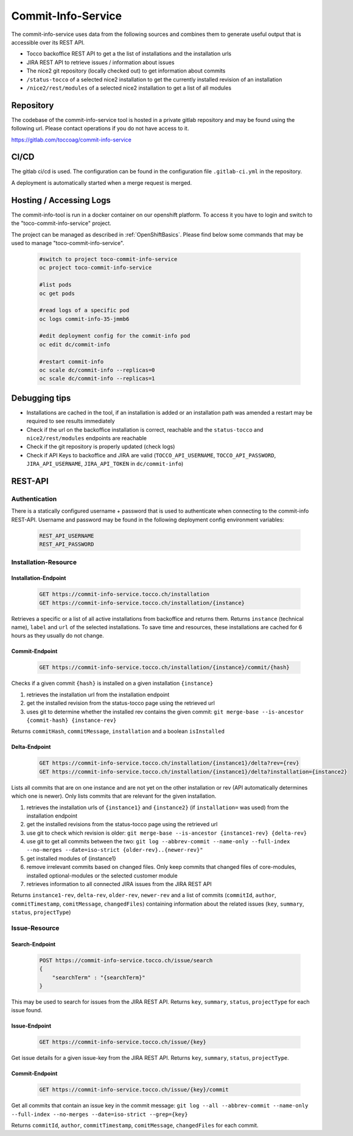 Commit-Info-Service
===================

The commit-info-service uses data from the following sources and combines them to generate useful output that is
accessible over its REST API.

- Tocco backoffice REST API to get a the list of installations and the installation urls
- JIRA REST API to retrieve issues / information about issues
- The nice2 git repository (locally checked out) to get information about commits
- ``/status-tocco`` of a selected nice2 installation to get the currently installed revision of an installation
- ``/nice2/rest/modules`` of a selected nice2 installation to get a list of all modules

Repository
----------

The codebase of the commit-info-service tool is hosted in a private gitlab repository and may be found using the
following url. Please contact operations if you do not have access to it.

https://gitlab.com/toccoag/commit-info-service

CI/CD
-----

The gitlab ci/cd is used. The configuration can be found in the configuration file ``.gitlab-ci.yml`` in the repository.

A deployment is automatically started when a merge request is merged.

Hosting / Accessing Logs
------------------------

The commit-info-tool is run in a docker container on our openshift platform. To access it you have to login and
switch to the "toco-commit-info-service" project.

The project can be managed as described in :ref:`OpenShiftBasics`. Please find below some commands that may be used to
manage "toco-commit-info-service".

    .. code-block:: bash

        #switch to project toco-commit-info-service
        oc project toco-commit-info-service

        #list pods
        oc get pods

        #read logs of a specific pod
        oc logs commit-info-35-jmmb6

        #edit deployment config for the commit-info pod
        oc edit dc/commit-info

        #restart commit-info
        oc scale dc/commit-info --replicas=0
        oc scale dc/commit-info --replicas=1


Debugging tips
--------------

- Installations are cached in the tool, if an installation is added or an installation path was amended a restart may be required to see results immediately
- Check if the url on the backoffice installation is correct, reachable and the ``status-tocco`` and ``nice2/rest/modules`` endpoints are reachable
- Check if the git repository is properly updated (check logs)
- Check if API Keys to backoffice and JIRA are valid (``TOCCO_API_USERNAME``, ``TOCCO_API_PASSWORD``, ``JIRA_API_USERNAME``, ``JIRA_API_TOKEN`` in ``dc/commit-info``)

REST-API
--------

Authentication
^^^^^^^^^^^^^^
There is a statically configured username + password that is used to authenticate when connecting to the commit-info
REST-API. Username and password may be found in the following deployment config environment variables:

    .. code-block:: text

        REST_API_USERNAME
        REST_API_PASSWORD

Installation-Resource
^^^^^^^^^^^^^^^^^^^^^

Installation-Endpoint
*********************

    .. code-block:: text

        GET https://commit-info-service.tocco.ch/installation
        GET https://commit-info-service.tocco.ch/installation/{instance}

Retrieves a specific or a list of all active installations from backoffice and returns them. Returns ``instance``
(technical name), ``label`` and ``url`` of the selected installations. To save time and resources, these installations
are cached for 6 hours as they usually do not change.

Commit-Endpoint
***************

    .. code-block:: text

        GET https://commit-info-service.tocco.ch/installation/{instance}/commit/{hash}

Checks if a given commit ``{hash}`` is installed on a given installation ``{instance}``

1. retrieves the installation url from the installation endpoint
2. get the installed revision from the status-tocco page using the retrieved url
3. uses git to determine whether the installed rev contains the given commit: ``git merge-base --is-ancestor {commit-hash} {instance-rev}``

Returns ``commitHash``, ``commitMessage``, ``installation`` and a boolean ``isInstalled``

Delta-Endpoint
**************

    .. code-block:: text

        GET https://commit-info-service.tocco.ch/installation/{instance1}/delta?rev={rev}
        GET https://commit-info-service.tocco.ch/installation/{instance1}/delta?installation={instance2}

Lists all commits that are on one instance and are not yet on the other installation or rev (API automatically
determines which one is newer). Only lists commits that are relevant for the given installation.

1. retrieves the installation urls of ``{instance1}`` and ``{instance2}`` (if ``installation=`` was used) from the installation endpoint
2. get the installed revisions from the status-tocco page using the retrieved url
3. use git to check which revision is older: ``git merge-base --is-ancestor {instance1-rev} {delta-rev}``
4. use git to get all commits between the two: ``git log --abbrev-commit --name-only --full-index --no-merges --date=iso-strict {older-rev}..{newer-rev}"``
5. get installed modules of {instance1}
6. remove irrelevant commits based on changed files. Only keep commits that changed files of core-modules, installed optional-modules or the selected customer module
7. retrieves information to all connected JIRA issues from the JIRA REST API

Returns ``instance1-rev``, ``delta-rev``, ``older-rev``, ``newer-rev`` and a list of commits (``commitId``, ``author``,
``commitTimestamp``, ``comitMessage``, ``changedFiles``) containing information about the related issues (``key``,
``summary``, ``status``, ``projectType``)

Issue-Resource
^^^^^^^^^^^^^^

Search-Endpoint
***************

    .. code-block:: text

        POST https://commit-info-service.tocco.ch/issue/search
        {
            "searchTerm" : "{searchTerm}"
        }

This may be used to search for issues from the JIRA REST API. Returns ``key``, ``summary``, ``status``, ``projectType``
for each issue found.

Issue-Endpoint
**************

    .. code-block:: text

        GET https://commit-info-service.tocco.ch/issue/{key}

Get issue details for a given issue-key from the JIRA REST API. Returns ``key``, ``summary``, ``status``,
``projectType``.

Commit-Endpoint
***************

    .. code-block:: text

        GET https://commit-info-service.tocco.ch/issue/{key}/commit

Get all commits that contain an issue key in the commit message: ``git log --all --abbrev-commit --name-only --full-index --no-merges --date=iso-strict --grep={key}``

Returns ``commitId``, ``author``, ``commitTimestamp``, ``comitMessage``, ``changedFiles`` for each commit.